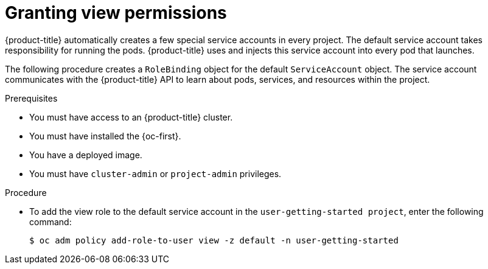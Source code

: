 // Module included in the following assemblies:
//
// * getting-started/openshift-cli.adoc

:_content-type: PROCEDURE
[id="getting-started-cli-granting-permissions_{context}"]
= Granting view permissions

{product-title} automatically creates a few special service accounts in every project. The default service account takes responsibility for running the pods. {product-title} uses and injects this service account into every pod that launches.

The following procedure creates a `RoleBinding` object for the default `ServiceAccount` object. The service account communicates with the {product-title} API to learn about pods, services, and resources within the project.

.Prerequisites

* You must have access to an {product-title} cluster.
* You must have installed the {oc-first}.
* You have a deployed image.
* You must have `cluster-admin` or `project-admin` privileges.

.Procedure

* To add the view role to the default service account in the `user-getting-started project`, enter the following command:
+
[source,terminal]
----
$ oc adm policy add-role-to-user view -z default -n user-getting-started
----

